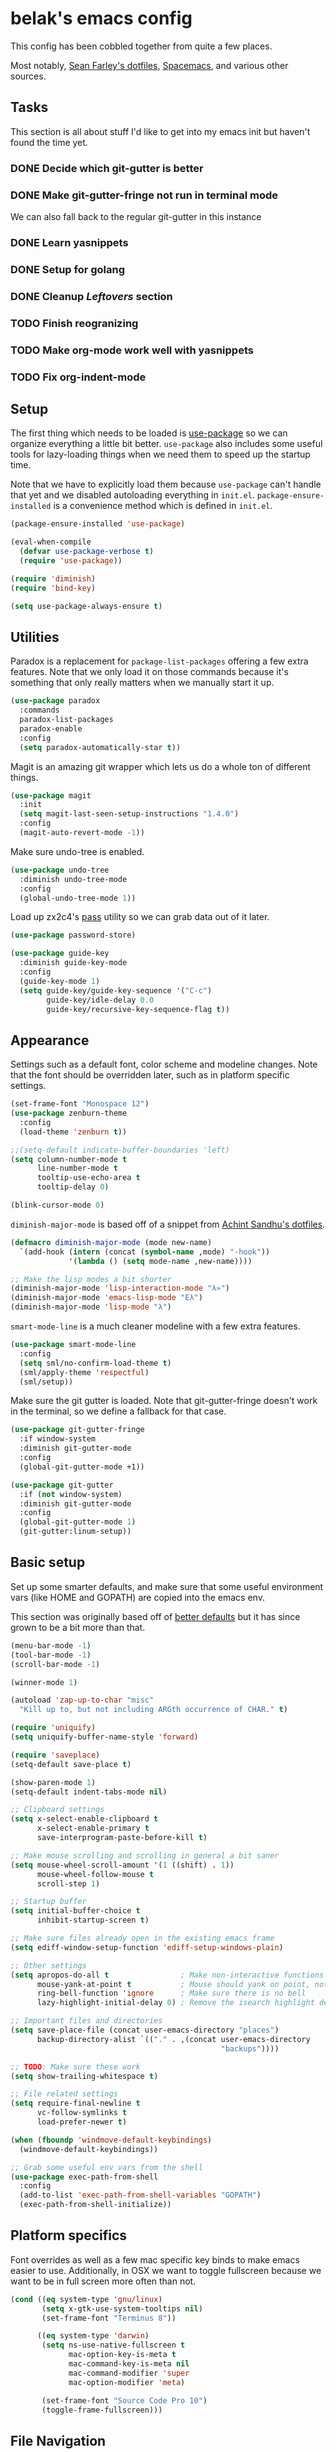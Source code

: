 * belak's emacs config

This config has been cobbled together from quite a few places.

Most notably, [[https://smf.io/dotfiles][Sean Farley's dotfiles]], [[https://github.com/syl20bnr/spacemacs][Spacemacs]], and various other
sources.

** Tasks

This section is all about stuff I'd like to get into my emacs init but
haven't found the time yet.

*** DONE Decide which git-gutter is better
CLOSED: [2015-06-16 Tue 10:55]
*** DONE Make git-gutter-fringe not run in terminal mode
    CLOSED: [2015-06-20 Sat 11:37]
We can also fall back to the regular git-gutter in this instance
*** DONE Learn yasnippets
    CLOSED: [2015-06-20 Sat 11:37]
*** DONE Setup for golang
CLOSED: [2015-06-16 Tue 10:56]
*** DONE Cleanup [[Leftovers]] section
    CLOSED: [2015-06-20 Sat 12:18]
*** TODO Finish reogranizing
*** TODO Make org-mode work well with yasnippets
*** TODO Fix org-indent-mode
** Setup

The first thing which needs to be loaded is [[https://github.com/jwiegley/use-package][use-package]] so we can
organize everything a little bit better. =use-package= also includes
some useful tools for lazy-loading things when we need them to speed
up the startup time.

Note that we have to explicitly load them because =use-package= can't
handle that yet and we disabled autoloading everything in
=init.el=. =package-ensure-installed= is a convenience method which is
defined in =init.el=.

#+begin_src emacs-lisp
  (package-ensure-installed 'use-package)

  (eval-when-compile
    (defvar use-package-verbose t)
    (require 'use-package))

  (require 'diminish)
  (require 'bind-key)

  (setq use-package-always-ensure t)
#+end_src

** Utilities

Paradox is a replacement for =package-list-packages= offering a few
extra features. Note that we only load it on those commands because
it's something that only really matters when we manually start it up.

#+begin_src emacs-lisp
  (use-package paradox
    :commands
    paradox-list-packages
    paradox-enable
    :config
    (setq paradox-automatically-star t))
#+end_src

Magit is an amazing git wrapper which lets us do a whole ton of
different things.

#+begin_src emacs-lisp
  (use-package magit
    :init
    (setq magit-last-seen-setup-instructions "1.4.0")
    :config
    (magit-auto-revert-mode -1))
#+end_src

Make sure undo-tree is enabled.

#+begin_src emacs-lisp
  (use-package undo-tree
    :diminish undo-tree-mode
    :config
    (global-undo-tree-mode 1))
#+end_src

Load up zx2c4's [[http://www.passwordstore.org/][pass]] utility so we can grab data out of it later.

#+begin_src emacs-lisp
  (use-package password-store)
#+end_src

#+begin_src emacs-lisp
  (use-package guide-key
    :diminish guide-key-mode
    :config
    (guide-key-mode 1)
    (setq guide-key/guide-key-sequence '("C-c")
          guide-key/idle-delay 0.0
          guide-key/recursive-key-sequence-flag t))
#+end_src

** Appearance

Settings such as a default font, color scheme and modeline changes.
Note that the font should be overridden later, such as in platform
specific settings.

#+begin_src emacs-lisp
  (set-frame-font "Monospace 12")
  (use-package zenburn-theme
    :config
    (load-theme 'zenburn t))

  ;;(setq-default indicate-buffer-boundaries 'left)
  (setq column-number-mode t
        line-number-mode t
        tooltip-use-echo-area t
        tooltip-delay 0)

  (blink-cursor-mode 0)
#+end_src

=diminish-major-mode= is based off of a snippet from [[https://github.com/sandhu/emacs.d/blob/master/lisp/teppoudo-diminish.el][Achint Sandhu's
dotfiles]].

#+begin_src emacs-lisp
  (defmacro diminish-major-mode (mode new-name)
    `(add-hook (intern (concat (symbol-name ,mode) "-hook"))
               '(lambda () (setq mode-name ,new-name))))

  ;; Make the lisp modes a bit shorter
  (diminish-major-mode 'lisp-interaction-mode "λ»")
  (diminish-major-mode 'emacs-lisp-mode "Eλ")
  (diminish-major-mode 'lisp-mode "λ")
#+end_src

=smart-mode-line= is a much cleaner modeline with a few extra features.

#+begin_src emacs-lisp
  (use-package smart-mode-line
    :config
    (setq sml/no-confirm-load-theme t)
    (sml/apply-theme 'respectful)
    (sml/setup))
#+end_src

Make sure the git gutter is loaded. Note that git-gutter-fringe
doesn't work in the terminal, so we define a fallback for that case.

#+begin_src emacs-lisp
  (use-package git-gutter-fringe
    :if window-system
    :diminish git-gutter-mode
    :config
    (global-git-gutter-mode +1))

  (use-package git-gutter
    :if (not window-system)
    :diminish git-gutter-mode
    :config
    (global-git-gutter-mode 1)
    (git-gutter:linum-setup))
#+end_src

** Basic setup

Set up some smarter defaults, and make sure that some useful
environment vars (like HOME and GOPATH) are copied into the emacs env.

This section was originally based off of [[https://github.com/technomancy/better-defaults/blob/d62a5813fa60d4c9425a795d85f956f0b8a663f8/better-defaults.el][better defaults]] but it has
since grown to be a bit more than that.

#+begin_src emacs-lisp
  (menu-bar-mode -1)
  (tool-bar-mode -1)
  (scroll-bar-mode -1)

  (winner-mode 1)

  (autoload 'zap-up-to-char "misc"
    "Kill up to, but not including ARGth occurrence of CHAR." t)

  (require 'uniquify)
  (setq uniquify-buffer-name-style 'forward)

  (require 'saveplace)
  (setq-default save-place t)

  (show-paren-mode 1)
  (setq-default indent-tabs-mode nil)

  ;; Clipboard settings
  (setq x-select-enable-clipboard t
        x-select-enable-primary t
        save-interprogram-paste-before-kill t)

  ;; Make mouse scrolling and scrolling in general a bit saner
  (setq mouse-wheel-scroll-amount '(1 ((shift) . 1))
        mouse-wheel-follow-mouse t
        scroll-step 1)

  ;; Startup buffer
  (setq initial-buffer-choice t
        inhibit-startup-screen t)

  ;; Make sure files already open in the existing emacs frame
  (setq ediff-window-setup-function 'ediff-setup-windows-plain)

  ;; Other settings
  (setq apropos-do-all t                ; Make non-interactive functions show up when searching
        mouse-yank-at-point t           ; Mouse should yank on point, not click
        ring-bell-function 'ignore      ; Make sure there is no bell
        lazy-highlight-initial-delay 0) ; Remove the isearch highlight delay

  ;; Important files and directories
  (setq save-place-file (concat user-emacs-directory "places")
        backup-directory-alist `(("." . ,(concat user-emacs-directory
                                                 "backups"))))

  ;; TODO: Make sure these work
  (setq show-trailing-whitespace t)

  ;; File related settings
  (setq require-final-newline t
        vc-follow-symlinks t
        load-prefer-newer t)

  (when (fboundp 'windmove-default-keybindings)
    (windmove-default-keybindings))

  ;; Grab some useful env vars from the shell
  (use-package exec-path-from-shell
    :config
    (add-to-list 'exec-path-from-shell-variables "GOPATH")
    (exec-path-from-shell-initialize))
#+end_src

** Platform specifics

Font overrides as well as a few mac specific key binds to make emacs
easier to use. Additionally, in OSX we want to toggle fullscreen
because we want to be in full screen more often than not.

#+begin_src emacs-lisp
  (cond ((eq system-type 'gnu/linux)
         (setq x-gtk-use-system-tooltips nil)
         (set-frame-font "Terminus 8"))

        ((eq system-type 'darwin)
         (setq ns-use-native-fullscreen t
               mac-option-key-is-meta t
               mac-command-key-is-meta nil
               mac-command-modifier 'super
               mac-option-modifier 'meta)

         (set-frame-font "Source Code Pro 10")
         (toggle-frame-fullscreen)))
#+end_src

** File Navigation

Make sure to use ido everywhere

#+begin_src emacs-lisp
  (use-package smex
    :disabled t
    :config
    (ido-mode 1)
    (ido-everywhere 1)
    (setq ido-enable-flex-matching t)
    (use-package ido-ubiquitous
      :config
      (ido-ubiquitous-mode 1))
    (use-package ido-vertical-mode
      :config
      (ido-vertical-mode 1))
    (use-package flx-ido
      :config
      (flx-ido-mode 1)))
#+end_src

Make sure we store recent files. This lets helm do fancy things.

#+begin_src emacs-lisp
  (require 'recentf)
  (recentf-mode 1)
#+end_src

Helm is a slightly fancier replacement for ido

#+begin_src emacs-lisp
  (use-package helm
    :demand
    :diminish helm-mode
    :bind
    ("M-x"     . helm-M-x)
    ("C-x b"   . helm-mini)
    ("C-x C-f" . helm-find-files)
    ("C-c o"   . helm-occur)
    ("M-/"     . helm-dabbrev)
    :config
    ; Reverse tab and C-z
    (bind-keys :map helm-map
               ("<tab>" . helm-execute-persistent-action)
               ("C-z"   . helm-select-action))
    (helm-mode 1)
    (helm-autoresize-mode 1)
    (setq helm-ff-file-name-history-use-recentf t
          helm-buffers-fuzzy-matching t
          helm-M-x-fuzzy-match t))
#+end_src

Project based navigation. I would be completely lost without this

#+begin_src emacs-lisp
  (use-package projectile
    :diminish projectile-mode
    :config
    (projectile-global-mode)
    (use-package helm-projectile
      :config
      (helm-projectile-on)))
#+end_src

** Programming

Anything programming related goes in here. There are sections for
completion, general config and separate sections for each language.

*** General

Turn on line numbers everywhere aside from a few major modes and
highlight comments with TODO and similar things in them.

#+begin_src emacs-lisp
  (add-hook 'prog-mode-hook 'linum-mode)

  (setq indicate-empty-lines t)

  (use-package fic-mode
    :diminish fic-mode
    :config
    (progn (add-hook 'prog-mode-hook 'turn-on-fic-mode)))

  ;; Rainbow-mode
  (use-package rainbow-mode
    :commands rainbow-mode)
#+end_src

*** Completion

#+begin_src emacs-lisp
  (use-package company
    :config
    ;(use-package company-go)
    (setq company-idle-delay 0)
    (add-hook 'after-init-hook 'global-company-mode))
#+end_src

*** Snippets

#+begin_src emacs-lisp
  (use-package yasnippet
    :config
    (yas-global-mode 1))
#+end_src

*** Syntax

Turn on syntax checking using flycheck. Because it has so many built
in, in most instances we won't even need to install a plugin.

Note that elpy doesn't have support for flycheck, so we use flymake
for python.

#+begin_src emacs-lisp
  (use-package flycheck
    :config
    (global-flycheck-mode))
#+end_src

*** Evil Mode

#+begin_src emacs-lisp
  (defun zenburn-color (name)
    (cdr (assoc name zenburn-colors-alist)))

  (use-package evil
    :config
    (zenburn-with-color-variables
      (setq evil-normal-state-cursor `(,(zenburn-color "zenburn-green") box))
      (setq evil-visual-state-cursor `(,(zenburn-color "zenburn-orange") box))
      (setq evil-insert-state-cursor `(,(zenburn-color "zenburn-green") bar))
      (setq evil-replace-state-cursor `(,(zenburn-color "zenburn-red") bar))
      (setq evil-operator-state-cursor `(,(zenburn-color "zenburn-red") hollow))))
#+end_src

*** Go

#+begin_src emacs-lisp
  (use-package go-mode
    :mode "\\.go$"
    :config
    (load "$GOPATH/src/golang.org/x/tools/cmd/oracle/oracle.el")
    (add-hook 'go-mode-hook 'go-oracle-mode)
    (add-hook 'before-save-hook 'gofmt-before-save)

    (use-package company-go
      :requires company
      :config
      (add-hook 'go-mode-hook (lambda ()
                                (set (make-local-variable 'company-backends) '(company-go))
                                (company-mode)))))
#+end_src

*** Lua

#+begin_src emacs-lisp
  (use-package lua-mode
    :mode "\\.lua$")
#+end_src

*** Python

Enable elpy and force jedi to be used as the rpc backend so we can
have both rope and jedi installed. Elpy defaults to using the system
'python' binary so we force it to use python2.

#+begin_src emacs-lisp
  (use-package elpy
    :config
    (elpy-enable)
    (elpy-use-cpython "python2")
    (setq elpy-rpc-backend "jedi"))
#+end_src

*** Web Dev

#+begin_src emacs-lisp
  (use-package web-mode
    :mode "\\.jinja$")

  (use-package less-css-mode
    :mode "\\.less$")
#+end_src

** Org Mode

Make sure org mode is set up in a manner that doesn't suck. Meaning,
make code blocks act more like their native counterparts, enable fancy
indenting and allow for shift select.

#+begin_src emacs-lisp
  (use-package org
    :mode ("\\.org$" . org-mode)
    :init
    (setq org-src-fontify-natively t
          org-src-tab-acts-natively t
          org-log-done t
          org-log-done-with-time t
          org-support-shift-select t)
    :config
    (add-hook 'org-shiftup-final-hook 'windmove-up)
    (add-hook 'org-shiftleft-final-hook 'windmove-left)
    (add-hook 'org-shiftdown-final-hook 'windmove-down)
    (add-hook 'org-shiftright-final-hook 'windmove-right))
#+end_src

** IRC

#+begin_src emacs-lisp
    (use-package erc
      :disabled t
      :requires
      tls
      erc-menu
      erc-hl-nicks
      znc
      :config
      (setq erc-prompt ">"
            znc-servers `(
                          ("znc.coded.io" "6697" t
                           ((
                             freenode
                             belak/freenode
                             ,(password-store-get "irc/freenode.net")))))))
#+end_src

** Custom

We still want to be able to have non-public configs, such as for
passwords and what not, so we put them in a separate file and load it,
but ignore errors, for instance if it doesn't exist.

This also makes it so customizations will go to this file and not to
the init.el, which we have version controlled.

#+begin_src emacs-lisp
  (setq custom-file (expand-file-name "custom.el" user-emacs-directory))
  (load custom-file t)
#+end_src
